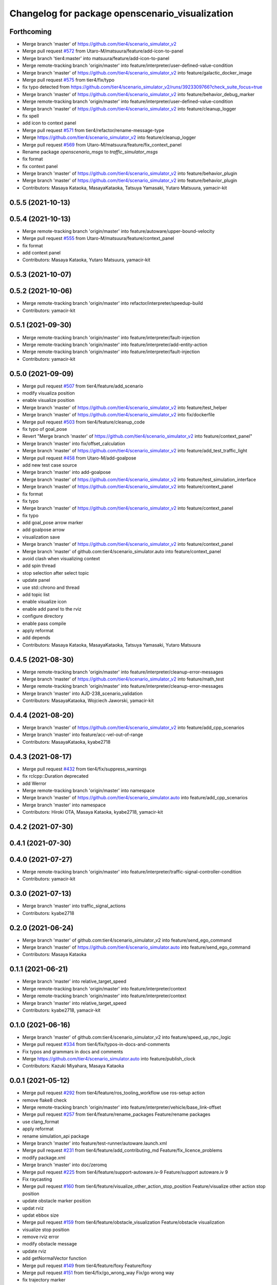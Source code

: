 ^^^^^^^^^^^^^^^^^^^^^^^^^^^^^^^^^^^^^^^^^^^^^^^^
Changelog for package openscenario_visualization
^^^^^^^^^^^^^^^^^^^^^^^^^^^^^^^^^^^^^^^^^^^^^^^^

Forthcoming
-----------
* Merge branch 'master' of https://github.com/tier4/scenario_simulator_v2
* Merge pull request `#572 <https://github.com/tier4/scenario_simulator_v2/issues/572>`_ from Utaro-M/matsuura/feature/add-icon-to-panel
* Merge branch 'tier4:master' into matsuura/feature/add-icon-to-panel
* Merge remote-tracking branch 'origin/master' into feature/interpreter/user-defined-value-condition
* Merge branch 'master' of https://github.com/tier4/scenario_simulator_v2 into feature/galactic_docker_image
* Merge pull request `#575 <https://github.com/tier4/scenario_simulator_v2/issues/575>`_ from tier4/fix/typo
* fix typo detected from https://github.com/tier4/scenario_simulator_v2/runs/3923309766?check_suite_focus=true
* Merge branch 'master' of https://github.com/tier4/scenario_simulator_v2 into feature/behavior_debug_marker
* Merge remote-tracking branch 'origin/master' into feature/interpreter/user-defined-value-condition
* Merge branch 'master' of https://github.com/tier4/scenario_simulator_v2 into feature/cleanup_logger
* fix spell
* add icon to context panel
* Merge pull request `#571 <https://github.com/tier4/scenario_simulator_v2/issues/571>`_ from tier4/refactor/rename-message-type
* Merge https://github.com/tier4/scenario_simulator_v2 into feature/cleanup_logger
* Merge pull request `#569 <https://github.com/tier4/scenario_simulator_v2/issues/569>`_ from Utaro-M/matsuura/feature/fix_context_panel
* Rename package `openscenario_msgs` to `traffic_simulator_msgs`
* fix format
* fix context panel
* Merge branch 'master' of https://github.com/tier4/scenario_simulator_v2 into feature/behavior_plugin
* Merge branch 'master' of https://github.com/tier4/scenario_simulator_v2 into feature/behavior_plugin
* Contributors: Masaya Kataoka, MasayaKataoka, Tatsuya Yamasaki, Yutaro Matsuura, yamacir-kit

0.5.5 (2021-10-13)
------------------

0.5.4 (2021-10-13)
------------------
* Merge remote-tracking branch 'origin/master' into feature/autoware/upper-bound-velocity
* Merge pull request `#555 <https://github.com/tier4/scenario_simulator_v2/issues/555>`_ from Utaro-M/matsuura/feature/context_panel
* fix format
* add context panel
* Contributors: Masaya Kataoka, Yutaro Matsuura, yamacir-kit

0.5.3 (2021-10-07)
------------------

0.5.2 (2021-10-06)
------------------
* Merge remote-tracking branch 'origin/master' into refactor/interpreter/speedup-build
* Contributors: yamacir-kit

0.5.1 (2021-09-30)
------------------
* Merge remote-tracking branch 'origin/master' into feature/interpreter/fault-injection
* Merge remote-tracking branch 'origin/master' into feature/interpreter/add-entity-action
* Merge remote-tracking branch 'origin/master' into feature/interpreter/fault-injection
* Contributors: yamacir-kit

0.5.0 (2021-09-09)
------------------
* Merge pull request `#507 <https://github.com/tier4/scenario_simulator_v2/issues/507>`_ from tier4/feature/add_scenario
* modify visualiza position
* enable visualize position
* Merge branch 'master' of https://github.com/tier4/scenario_simulator_v2 into feature/test_helper
* Merge branch 'master' of https://github.com/tier4/scenario_simulator_v2 into fix/dockerfile
* Merge pull request `#503 <https://github.com/tier4/scenario_simulator_v2/issues/503>`_ from tier4/feature/cleanup_code
* fix typo of goal_pose
* Revert "Merge branch 'master' of https://github.com/tier4/scenario_simulator_v2 into feature/context_panel"
* Merge branch 'master' into fix/offset_calculation
* Merge branch 'master' of https://github.com/tier4/scenario_simulator_v2 into feature/add_test_traffic_light
* Merge pull request `#458 <https://github.com/tier4/scenario_simulator_v2/issues/458>`_ from Utaro-M/add-goalpose
* add new test case source
* Merge branch 'master' into add-goalpose
* Merge branch 'master' of https://github.com/tier4/scenario_simulator_v2 into feature/test_simulation_interface
* Merge branch 'master' of https://github.com/tier4/scenario_simulator_v2 into feature/context_panel
* fix format
* fix typo
* Merge branch 'master' of https://github.com/tier4/scenario_simulator_v2 into feature/context_panel
* fix typo
* add goal_pose arrow marker
* add goalpose arrow
* visualization save
* Merge branch 'master' of https://github.com/tier4/scenario_simulator_v2 into feature/context_panel
* Merge branch 'master' of github.com:tier4/scenario_simulator.auto into feature/context_panel
* avoid clash when visualizing context
* add spin thread
* stop selection after select topic
* update panel
* use std::chrono and thread
* add topic list
* enable visualize icon
* enable add panel to the rviz
* configure directory
* enable pass compile
* apply reformat
* add depends
* Contributors: Masaya Kataoka, MasayaKataoka, Tatsuya Yamasaki, Yutaro Matsuura

0.4.5 (2021-08-30)
------------------
* Merge remote-tracking branch 'origin/master' into feature/interpreter/cleanup-error-messages
* Merge branch 'master' of https://github.com/tier4/scenario_simulator_v2 into feature/math_test
* Merge remote-tracking branch 'origin/master' into feature/interpreter/cleanup-error-messages
* Merge branch 'master' into AJD-238_scenario_validation
* Contributors: MasayaKataoka, Wojciech Jaworski, yamacir-kit

0.4.4 (2021-08-20)
------------------
* Merge branch 'master' of https://github.com/tier4/scenario_simulator_v2 into feature/add_cpp_scenarios
* Merge branch 'master' into feature/acc-vel-out-of-range
* Contributors: MasayaKataoka, kyabe2718

0.4.3 (2021-08-17)
------------------
* Merge pull request `#432 <https://github.com/tier4/scenario_simulator_v2/issues/432>`_ from tier4/fix/suppress_warnings
* fix rclcpp::Duration deprecated
* add Werror
* Merge remote-tracking branch 'origin/master' into namespace
* Merge branch 'master' of https://github.com/tier4/scenario_simulator.auto into feature/add_cpp_scenarios
* Merge branch 'master' into namespace
* Contributors: Hiroki OTA, Masaya Kataoka, kyabe2718, yamacir-kit

0.4.2 (2021-07-30)
------------------

0.4.1 (2021-07-30)
------------------

0.4.0 (2021-07-27)
------------------
* Merge remote-tracking branch 'origin/master' into feature/interpreter/traffic-signal-controller-condition
* Contributors: yamacir-kit

0.3.0 (2021-07-13)
------------------
* Merge branch 'master' into traffic_signal_actions
* Contributors: kyabe2718

0.2.0 (2021-06-24)
------------------
* Merge branch 'master' of github.com:tier4/scenario_simulator_v2 into feature/send_ego_command
* Merge branch 'master' of https://github.com/tier4/scenario_simulator.auto into feature/send_ego_command
* Contributors: Masaya Kataoka

0.1.1 (2021-06-21)
------------------
* Merge branch 'master' into relative_target_speed
* Merge remote-tracking branch 'origin/master' into feature/interpreter/context
* Merge remote-tracking branch 'origin/master' into feature/interpreter/context
* Merge branch 'master' into relative_target_speed
* Contributors: kyabe2718, yamacir-kit

0.1.0 (2021-06-16)
------------------
* Merge branch 'master' of github.com:tier4/scenario_simulator_v2 into feature/speed_up_npc_logic
* Merge pull request `#334 <https://github.com/tier4/scenario_simulator_v2/issues/334>`_ from tier4/fix/typos-in-docs-and-comments
* Fix typos and grammars in docs and comments
* Merge https://github.com/tier4/scenario_simulator.auto into feature/publish_clock
* Contributors: Kazuki Miyahara, Masaya Kataoka

0.0.1 (2021-05-12)
------------------
* Merge pull request `#292 <https://github.com/tier4/scenario_simulator_v2/issues/292>`_ from tier4/feature/ros_tooling_workflow
  use ros-setup action
* remove flake8 check
* Merge remote-tracking branch 'origin/master' into feature/interpreter/vehicle/base_link-offset
* Merge pull request `#257 <https://github.com/tier4/scenario_simulator_v2/issues/257>`_ from tier4/feature/rename_packages
  Feature/rename packages
* use clang_format
* apply reformat
* rename simulation_api package
* Merge branch 'master' into feature/test-runner/autoware.launch.xml
* Merge pull request `#231 <https://github.com/tier4/scenario_simulator_v2/issues/231>`_ from tier4/feature/add_contributing_md
  Feature/fix_licence_problems
* modify package.xml
* Merge branch 'master' into doc/zeromq
* Merge pull request `#225 <https://github.com/tier4/scenario_simulator_v2/issues/225>`_ from tier4/feature/support-autoware.iv-9
  Feature/support autoware.iv 9
* Fix raycasting
* Merge pull request `#160 <https://github.com/tier4/scenario_simulator_v2/issues/160>`_ from tier4/feature/visualize_other_action_stop_position
  Feature/visualize other action stop position
* update obstacle marker position
* updat rviz
* updat ebbox size
* Merge pull request `#159 <https://github.com/tier4/scenario_simulator_v2/issues/159>`_ from tier4/feature/obstacle_visualization
  Feature/obstacle visualization
* visualize stop position
* remove rviz error
* modify obstacle message
* update rviz
* add getNormalVector function
* Merge pull request `#149 <https://github.com/tier4/scenario_simulator_v2/issues/149>`_ from tier4/feature/foxy
  Feature/foxy
* Merge pull request `#151 <https://github.com/tier4/scenario_simulator_v2/issues/151>`_ from tier4/fix/go_wrong_way
  Fix/go wrong way
* fix trajectory marker
* Merge remote-tracking branch 'origin/master' into feature/foxy
* Merge pull request `#150 <https://github.com/tier4/scenario_simulator_v2/issues/150>`_ from tier4/feature/entity_waypoint
  Feature/entity waypoint
* Reformat openscenario/*
* add marker to the other actions
* configure marker parameters
* apply reformat
* configure origin
* change default parameters
* configure message
* Merge remote-tracking branch 'origin/master' into feature/foxy
* Merge branch 'master' into refactor/scenario-test-runner-2
* Merge pull request `#147 <https://github.com/tier4/scenario_simulator_v2/issues/147>`_ from tier4/feature/remove_entity_status
  Feature/remove entity status
* enable spawn in relative pose
* Merge branch 'master' into feature/ordered-xosc
* Merge pull request `#140 <https://github.com/tier4/scenario_simulator_v2/issues/140>`_ from tier4/feature/lanlet_pose
  Feature/lanlet pose
* add message types
* Merge branch 'master' into doc/test_runner
* Merge pull request `#117 <https://github.com/tier4/scenario_simulator_v2/issues/117>`_ from tier4/document/openscenario_interpreter
  Document/openscenario interpreter
* Merge remote-tracking branch 'origin/master' into doc/test_runner
* Fix company name
* Merge branch 'master' into feature/awapi_adapter/add_info
* Merge pull request `#97 <https://github.com/tier4/scenario_simulator_v2/issues/97>`_ from tier4/feature/doxybook
  Feature/doxybook
* remove add_document command from cmake
* remove document generator from depends
* add doxybook and doxygen config file
* Merge remote-tracking branch 'origin/master' into feature/awapi_adapter/add_info
* Merge branch 'master' into feature/awapi_adapter/vehicle_info
* Merge pull request `#93 <https://github.com/tier4/scenario_simulator_v2/issues/93>`_ from tier4/fix/copyright
  update copyright
* update copyright
* Merge remote-tracking branch 'origin/master' into feature/awapi_adapter/lib
* Merge branch 'master' into feature/awapi_awauto_adapter
* Merge pull request `#86 <https://github.com/tier4/scenario_simulator_v2/issues/86>`_ from tier4/feature/ego_vehicle
  Feature/ego vehicle
* add doxygen comment
* update documentation
* fix compile errors
* enable subscribe vehicle command
* Merge branch 'master' of https://github.com/tier4/scenario_simulator.auto into feature/autoware_moc
* Merge branch 'master' into feature/awapi_awauto_adapter
* Merge pull request `#84 <https://github.com/tier4/scenario_simulator_v2/issues/84>`_ from tier4/documentation/simulation_api
  Documentation/simulation api
* add documentation about opnscenario visualization component
* restore document generator
* Merge branch 'master' into feature/test_runner/add_implementation_details
* Merge branch 'master' into refactor/converter
* Merge pull request `#69 <https://github.com/tier4/scenario_simulator_v2/issues/69>`_ from tier4/feature/vnc
  Feature/vnc
* add image
* Merge remote-tracking branch 'origin/master' into refactor/interpreter/error-handling
* Merge pull request `#61 <https://github.com/tier4/scenario_simulator_v2/issues/61>`_ from tier4/feature/stop_at_stopline
  Feature/stop at stopline
* Merge pull request `#59 <https://github.com/tier4/scenario_simulator_v2/issues/59>`_ from tier4/feature/enhance_visualization
  Feature/enhance visualization
* enable transfrom base link frame
* enable pass colcon test
* change text position
* enbale visualize action
* update rviz file
* change marker color
* add text action marker
* add [[maybe_unused]]
* apply reformat
* enable display wireframe bbox
* remove whitespace
* enable pass colcon test
* apply reformat
* enable delete unused entity
* add brake line
* enable visualize marker
* enable publish delete marker
* apply reformat and modify launch files
* add visualization node
* add lifecycle methods
* register as component node
* add OpenScenarioVisuzlization class
* add openscenario visualization directory
* Contributors: Masaya Kataoka, Tatsuya Yamasaki, Yamasaki Tatsuya, taikitanaka, taikitanaka3, yamacir-kit
